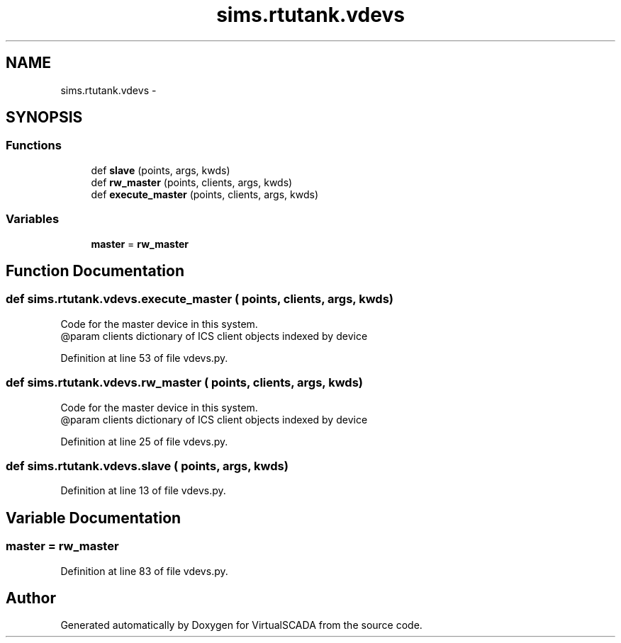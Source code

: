 .TH "sims.rtutank.vdevs" 3 "Tue Apr 14 2015" "Version 1.0" "VirtualSCADA" \" -*- nroff -*-
.ad l
.nh
.SH NAME
sims.rtutank.vdevs \- 
.SH SYNOPSIS
.br
.PP
.SS "Functions"

.in +1c
.ti -1c
.RI "def \fBslave\fP (points, args, kwds)"
.br
.ti -1c
.RI "def \fBrw_master\fP (points, clients, args, kwds)"
.br
.ti -1c
.RI "def \fBexecute_master\fP (points, clients, args, kwds)"
.br
.in -1c
.SS "Variables"

.in +1c
.ti -1c
.RI "\fBmaster\fP = \fBrw_master\fP"
.br
.in -1c
.SH "Function Documentation"
.PP 
.SS "def sims\&.rtutank\&.vdevs\&.execute_master ( points,  clients,  args,  kwds)"

.PP
.nf
Code for the master device in this system. 
@param clients dictionary of ICS client objects indexed by device
.fi
.PP
 
.PP
Definition at line 53 of file vdevs\&.py\&.
.SS "def sims\&.rtutank\&.vdevs\&.rw_master ( points,  clients,  args,  kwds)"

.PP
.nf
Code for the master device in this system. 
@param clients dictionary of ICS client objects indexed by device
.fi
.PP
 
.PP
Definition at line 25 of file vdevs\&.py\&.
.SS "def sims\&.rtutank\&.vdevs\&.slave ( points,  args,  kwds)"

.PP
Definition at line 13 of file vdevs\&.py\&.
.SH "Variable Documentation"
.PP 
.SS "master = \fBrw_master\fP"

.PP
Definition at line 83 of file vdevs\&.py\&.
.SH "Author"
.PP 
Generated automatically by Doxygen for VirtualSCADA from the source code\&.
